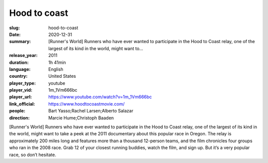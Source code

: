 Hood to coast
#############

:slug: hood-to-coast
:date: 2020-12-31
:summary: [Runner's World] Runners who have ever wanted to participate in the Hood to Coast relay, one of the largest of its kind in the world, might want to...
:release_year: 2011
:duration: 1h 41min
:language: English
:country: United States
:player_type: youtube
:player_vid: 1m_1Vm666bc
:player_url: https://www.youtube.com/watch?v=1m_1Vm666bc
:link_official: https://www.hoodtocoastmovie.com/
:people: Bart Yasso;Rachel Larsen;Alberto Salazar
:direction: Marcie Hume;Christoph Baaden

[Runner's World] Runners who have ever wanted to participate in the Hood to Coast relay, one of the largest of its kind in the world, might want to take a peek at the 2011 documentary about this popular race in Oregon. The relay is approximately 200 miles long and features more than a thousand 12-person teams, and the film chronicles four groups who ran in the 2008 race. Grab 12 of your closest running buddies, watch the film, and sign up. But it’s a very popular race, so don’t hesitate.
